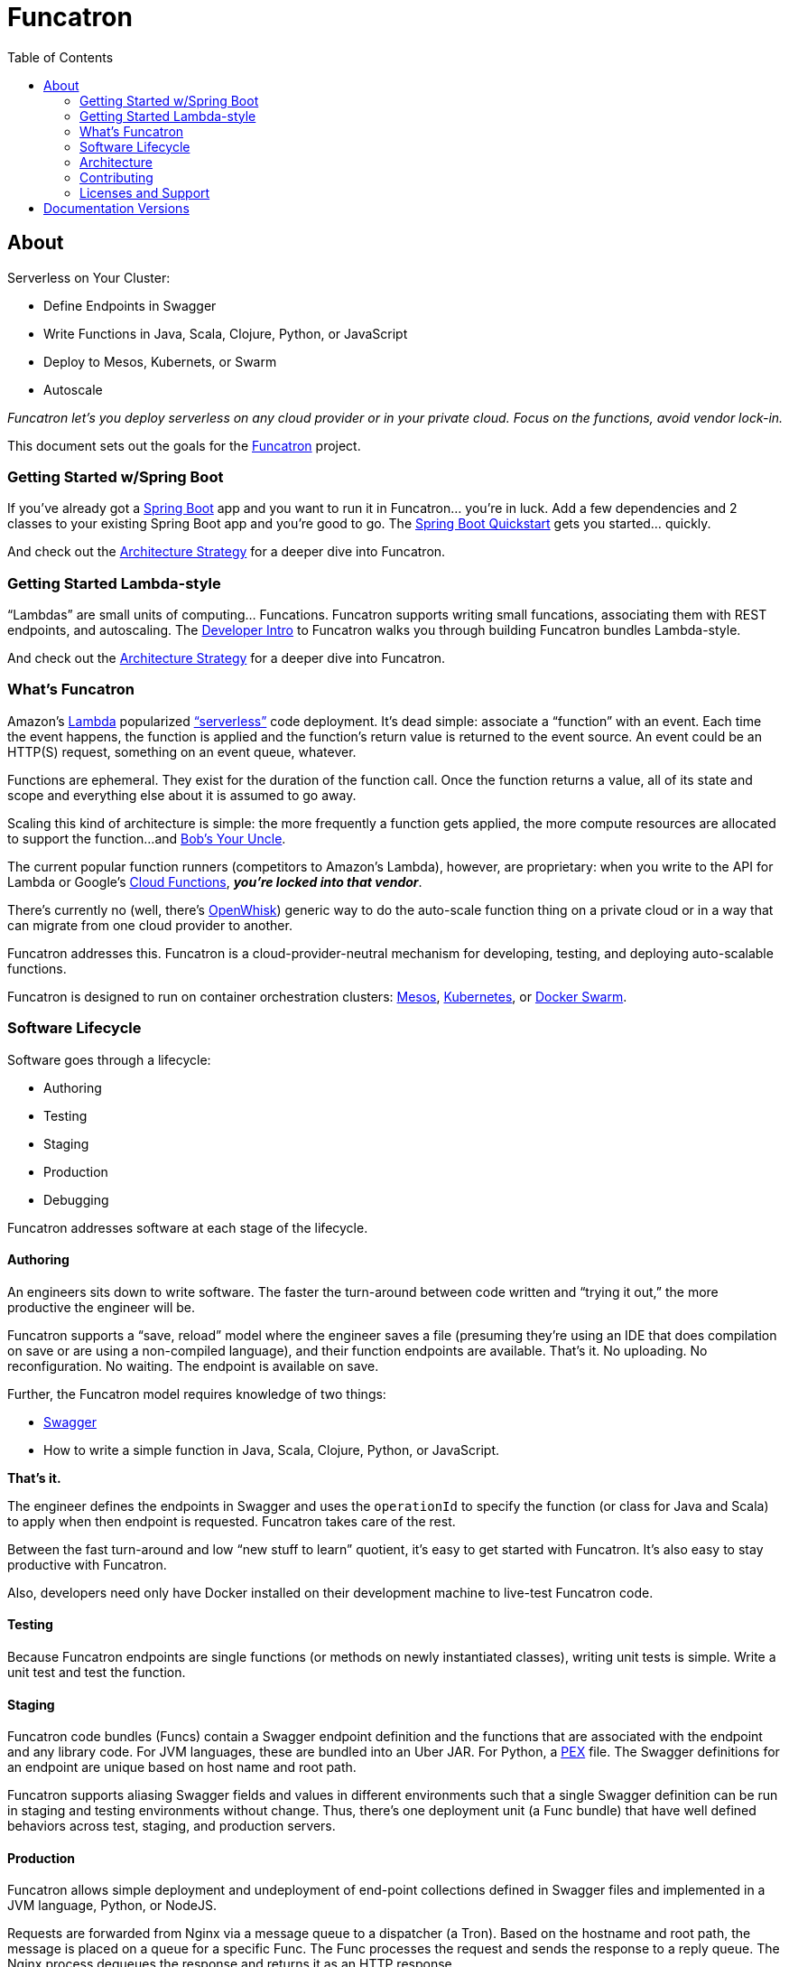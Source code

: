 = Funcatron
:toc:

== About

Serverless on Your Cluster:

* Define Endpoints in Swagger
* Write Functions in Java, Scala, Clojure, Python, or JavaScript
* Deploy to Mesos, Kubernets, or Swarm
* Autoscale

_Funcatron let's you deploy serverless on any cloud provider or in your
private cloud. Focus on the functions, avoid vendor lock-in._

This document sets out the goals for the http://funcatron.org[Funcatron] project.

### Getting Started w/Spring Boot

If you've already got a https://spring.io/guides/gs/spring-boot/[Spring Boot]
app and you want to run it in Funcatron... you're in luck. Add a few dependencies
and 2 classes to your existing Spring Boot app and you're good to go.
The link:/master/funcatron/info/spring_boot.html[Spring Boot Quickstart]
gets you started... quickly.

And check out the link:/master/funcatron/info/architecture_strategy.html[Architecture
Strategy] for a deeper dive into Funcatron.

### Getting Started Lambda-style

"`Lambdas`" are small units of computing... Funcations. Funcatron
supports writing small funcations, associating them with REST endpoints,
and autoscaling. The
link:/master/funcatron/info/dev_intro.html[Developer Intro] to
Funcatron walks you through building Funcatron bundles Lambda-style.

And check out the link:/master/funcatron/info/architecture_strategy.html[Architecture
Strategy] for a deeper dive into Funcatron.


### What's Funcatron

Amazon's https://aws.amazon.com/lambda/[Lambda] popularized
http://www.martinfowler.com/articles/serverless.html["`serverless`"]
code deployment. It's dead simple: associate a "`function`" with an event.
Each time the event happens, the function is applied and the function's
return value is returned to the event source. An event could be an HTTP(S)
request, something on an event queue, whatever.

Functions are ephemeral. They exist for the duration of the function call.
Once the function returns a value, all of its state and scope and everything
else about it is assumed to go away.

Scaling this kind of architecture is simple: the more frequently a function gets
applied, the more compute resources are allocated to support the function...
and https://en.wikipedia.org/wiki/Bob%27s_your_uncle[Bob's Your Uncle].

The current popular function runners (competitors to Amazon's Lambda), however, are
proprietary: when you write to the API for Lambda or Google's
https://cloud.google.com/functions/docs/[Cloud Functions],
_**you're locked into that vendor**_.

There's currently no (well, there's https://developer.ibm.com/openwhisk/[OpenWhisk])
generic way to do the auto-scale function thing on a private cloud or in a
way that can migrate from one cloud provider to another.

Funcatron addresses this. Funcatron is a cloud-provider-neutral mechanism for
developing, testing, and deploying auto-scalable functions.

Funcatron is designed to run on container orchestration clusters:
https://mesosphere.com/[Mesos], http://kubernetes.io/[Kubernetes], or
https://docker.com[Docker Swarm].

### Software Lifecycle

Software goes through a lifecycle:

- Authoring
- Testing
- Staging
- Production
- Debugging

Funcatron addresses software at each stage of the lifecycle.

#### Authoring

An engineers sits down to write software. The faster the turn-around between
code written and "`trying it out,`" the more productive the engineer will be.

Funcatron supports a "`save, reload`" model where the engineer saves a file
(presuming they're using an IDE that does compilation on save or are using a
non-compiled language), and their function endpoints are available. That's it.
No uploading. No reconfiguration. No waiting. The endpoint is available on save.

Further, the Funcatron model requires knowledge of two things:

* http://swagger.io[Swagger]
* How to write a simple function in Java, Scala, Clojure, Python, or JavaScript.

**That's it.**

The engineer defines the endpoints in Swagger and uses the `operationId` to
specify the function (or class for Java and Scala) to apply when then endpoint
is requested. Funcatron takes care of the rest.

Between the fast turn-around and low "`new stuff to learn`" quotient,
it's easy to get started with Funcatron. It's also easy to stay productive
with Funcatron.

Also, developers need only have Docker installed on their development machine
to live-test Funcatron code.

#### Testing

Because Funcatron endpoints are single functions (or methods on newly
instantiated classes), writing unit tests is simple. Write a unit test and
test the function.

#### Staging

Funcatron code bundles (Funcs) contain a Swagger endpoint definition and the
functions
that are associated with the endpoint and any library code. For JVM languages,
these are bundled into an Uber JAR. For Python, a
https://github.com/pantsbuild/pex[PEX]
file. The Swagger definitions for an endpoint are unique based on
host name and root path.

Funcatron supports aliasing Swagger fields and values in different
environments such that a single Swagger definition can be run
in staging and testing environments without change.
Thus, there's one deployment unit (a Func bundle) that have well defined
behaviors across test, staging, and production servers.

#### Production

Funcatron allows simple deployment and undeployment of end-point collections
defined in Swagger files and implemented in a JVM language, Python, or NodeJS.

Requests are forwarded from Nginx via a message queue to a dispatcher (a Tron).
Based on the hostname and root path, the message is placed on a queue for
a specific Func. The Func processes the request and sends the response
to a reply queue. The Nginx process dequeues the response and returns
it as an HTTP response.

The number of Func instances running on a cluster is based on the queue depth
and response time. The Func manager sends statistics back to the Trons
and the Trons change Func allocation based on these statistics by
communicating with the container orchestration substrate (Mesos, Kubernetes,
Swarm) and changing the allocation of Func running containers.

From the DevOps point of view: deploy a Func and it binds to the appropriate
HTTP endpoint and scales to handle load.

#### Debugging & Test Cases

Funcatron logs a unique request ID and the SHA of the Func with every log line
related to a request. This allows correlation of requests as they fan out through
a cluster.

Funcatron allows dynamic changing log levels on a Func-by-Func basis which allows
capturing more information on demand.

All communications between the front end, Funcs, and back again are via well
defined JSON payloads. Funcatron allows capturing request and response
payloads on a Func-by-Func basis (complete streams, or random sampling).
This data can be used for testing or debugging.

### Architecture

Funcatron has some ambitious goals... and has an architecture to facilitate
achieving these goals.

In all but development mode, Funcatron runs on a Docker container orchestration
system: Mesos, Kubernetes, or Docker Swarm. We call this the "container
substrate." Each of the Funcatron components can be scaled independently with
messages to the container substrate.

For HTTP requests, Funcatron uses Nginx and Lua (via the
http://openresty.org/en/[OpenResty] project) to handle the HTTP requests.
A small
Lua script encodes the request as a payload that's sent to a message broker
(initially RabbitMQ, but this will be pluggable, e.g. Kafka, Redis). For large
request or response bodies, there will be a direct connection between the Front End
and the Runner.
For all but the highest volume installations, 2 Nginx instances
should be sufficient.

Based on the combination of `host` and `pathPrefix` attributes in the Swagger
module definition, the Tron enqueues the request on the appropriate queue.

A Runner module dequeues messages from a number of host/pathPrefix queues and
forwards the request to the appropriate Func. The runner then takes the function
return value and appropriately encodes it and places it on the reply queue which
dequeued by the original endpoint.

Each Func can run multiple modules. Based on queue depth, queue service time,
and CPU usage stats from the Funcs, more runners can be allocated on the substrate,
or more Funcs can be allocated across the runners.

The Lua scripts dequeues the response and turns in into an Nginx response.

Because all of the operation of the Funcs and Trons can be captured as messages
(and all the messages are in JSON), it's possible to capture message streams for
testing and debugging purposes.

Every request has a unique ID and each log line includes the unique ID so it's
possible to correlate a request as it moves across the cluster.

[plantuml]
----
skinparam handwritten true


() "Upload/Enable" as Operator

() "HTTPS Proxy" as Proxy

node "Message Queue" as MQ

package "Public Facing" {
    [Frontend]
}

node {
    [Tron]
    [Runner]
}


Proxy -> [Frontend] : "HTTP port 80"

[Frontend] <--> MQ : Stomp

[Tron] <--> MQ : AMQP

Note left of [Frontend]: Multiple instances

[Frontend] -> [Runner] : "HTTP port 4000"

[Runner] -> [Tron] : "HTTP port 3000"

Note left of [Runner] : Multiple instances\nAuto-scaled

Note left of [Tron] : One instance

Note left of MQ : Cluster

Note left of Operator : Access to control\nFuncatron cluster


[Runner] <--> MQ : AMQP

Operator -> [Tron] : "HTTP port 3000"
----

#### Notes

The initial implementation uses Nginx/OpenResty, RabbitMQ, Java/Scala, and Mesos
to support HTTP requests. This is not "`hardcoded`" but pluggable. Specifically:

* Anything that can enqueue a payload and dequeue the response can
  work with the rest of Funcatron. The initial implementation is HTTP via
  Nginx/OpenResty, but nothing in the rest of the system depends on what enqueues
  the request and dequeues the response.
* RabbitMQ is the initial message broker, but it could be Kafka, Redis, or any other
  message broker. This is pluggable.
* Initially, dispatch from Runners to Funcs will be Java/Scala/Kotlin classes. But the
  dispatch is also pluggable so other languages (Clojure) and
  runtimes (Python, NodeJS, Ruby/Rails) will be supported.
* "`But Swagger is HTTP only`" well... yes and no... the verb and the scheme are
  HTTP-specific, but they can be ignored... and by the time the request is
  dequeued by the Runner, the origin (HTTP or something else) of the message
  is irrelevant. The power of Swagger is two-fold:
  ** Excellent definitions of incoming and outgoing data shapes
  ** Great tooling and lots of general Swagger skills

Because everything in Funcatron is asynchronous messages, how the messages are
passed, where the message originate and where responses are dequeued are all
pluggable and irrelevant to the other parts of the system.

The key idea in Funcatron is the Func is a well defined bundle of functionality
that's associated with a particular message signature that maps to well HTTP via
host, pathPrefix, path, and verb, but could map to something else.

It may be possible to chain Func invocations. I don't yet have a concrete
design, but rather than enqueuing a Func return value as a response, it may
be possible to package it as a request (the request body contains the Func
return value) and forwarding it to another Func for further processing.

Finally, if there's no `reply-to` field in a message, the Func is applied (invoked)
but the results are discarded. This allows for side effects from the Func
rather than just computation.


### Contributing

Please see https://github.com/funcatron/tron/blob/master/CONTRIBUTING.md[CONTRIBUTING] for details on
how to make a contribution.

### Licenses and Support

Funcatron is licensed under an Apache 2 license.

Support is available from the project's founder,
[David Pollak](mailto:feeder.of.the.bears@gmail.com).


== Documentation Versions

$$VERSIONLIST$$

